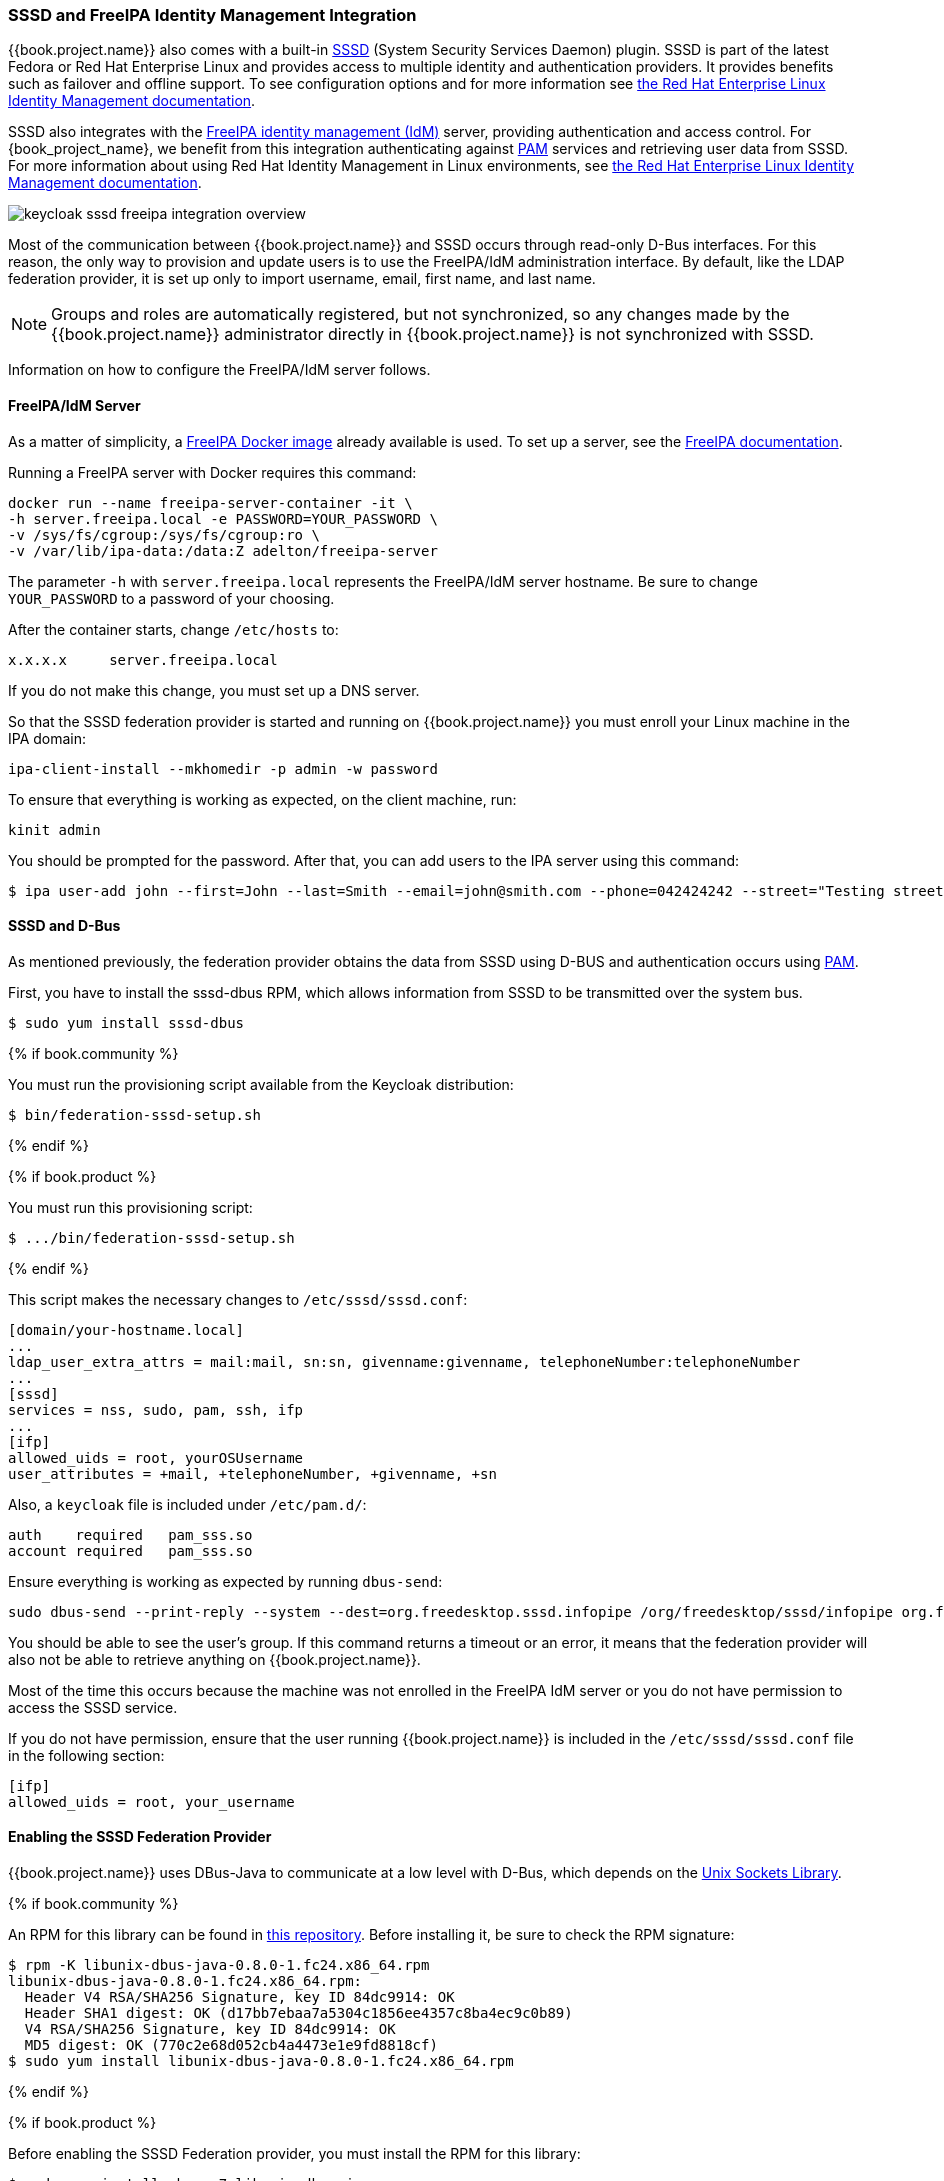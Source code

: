 [[_sssd]]

=== SSSD and FreeIPA Identity Management Integration

{{book.project.name}} also comes with a built-in https://fedorahosted.org/sssd/wiki[SSSD] (System Security Services Daemon) plugin. SSSD is part of the latest Fedora or Red Hat Enterprise Linux and provides access to multiple identity and authentication providers. It provides benefits such as failover and offline support. To see configuration options and for more information see https://access.redhat.com/documentation/en-US/Red_Hat_Enterprise_Linux/7/html/System-Level_Authentication_Guide/SSSD.html[the Red Hat Enterprise Linux Identity Management documentation].

SSSD also integrates with the http://www.freeipa.org/page/Main_Page[FreeIPA identity management (IdM)] server, providing authentication and access control. For {book_project_name}, we benefit from this integration authenticating against http://tldp.org/HOWTO/User-Authentication-HOWTO/x115.html[PAM] services and retrieving user data from SSSD. For more information about using Red Hat Identity Management in Linux environments, see https://access.redhat.com/documentation/en-US/Red_Hat_Enterprise_Linux/7/html/Linux_Domain_Identity_Authentication_and_Policy_Guide/index.html[the Red Hat Enterprise Linux Identity Management documentation].

image:../../{{book.images}}/keycloak-sssd-freeipa-integration-overview.png[]

Most of the communication between {{book.project.name}} and SSSD occurs through read-only D-Bus interfaces. For this reason, the only way to provision and update users is to use the FreeIPA/IdM administration interface. By default, like the LDAP federation provider, it is set up only to import username, email, first name, and last name.

[NOTE]
Groups and roles are automatically registered, but not synchronized, so any changes made by the {{book.project.name}} administrator directly in {{book.project.name}} is not synchronized with SSSD.

Information on how to configure the FreeIPA/IdM server follows.

==== FreeIPA/IdM Server

As a matter of simplicity, a https://www.freeipa.org/page/Docker[FreeIPA Docker image] already available is used. To set up a server, see the https://www.freeipa.org/page/Quick_Start_Guide[FreeIPA documentation].

Running a FreeIPA server with Docker requires this command:

 docker run --name freeipa-server-container -it \
 -h server.freeipa.local -e PASSWORD=YOUR_PASSWORD \
 -v /sys/fs/cgroup:/sys/fs/cgroup:ro \
 -v /var/lib/ipa-data:/data:Z adelton/freeipa-server

The parameter `-h` with `server.freeipa.local` represents the FreeIPA/IdM server hostname. Be sure to change `YOUR_PASSWORD` to a password of your choosing.

After the container starts, change `/etc/hosts` to:

  x.x.x.x     server.freeipa.local

If you do not make this change, you must set up a DNS server.

So that the SSSD federation provider is started and running on {{book.project.name}} you must enroll your Linux machine in the IPA domain:

 ipa-client-install --mkhomedir -p admin -w password

To ensure that everything is working as expected, on the client machine, run:

 kinit admin

You should be prompted for the password. After that, you can add users to the IPA server using this command:

 $ ipa user-add john --first=John --last=Smith --email=john@smith.com --phone=042424242 --street="Testing street" \      --city="Testing city" --state="Testing State" --postalcode=0000000000

==== SSSD and D-Bus

As mentioned previously, the federation provider obtains the data from SSSD using D-BUS and authentication occurs using http://tldp.org/HOWTO/User-Authentication-HOWTO/x115.html[PAM].

First, you have to install the sssd-dbus RPM, which allows information from SSSD to be transmitted over the system bus.

  $ sudo yum install sssd-dbus

{% if book.community %}

You must run the provisioning script available from the Keycloak distribution:

  $ bin/federation-sssd-setup.sh

{% endif %}

{% if book.product %}

You must run this provisioning script:

[source]
----
$ .../bin/federation-sssd-setup.sh
----

{% endif %}

This script makes the necessary changes to `/etc/sssd/sssd.conf`:

  [domain/your-hostname.local]
  ...
  ldap_user_extra_attrs = mail:mail, sn:sn, givenname:givenname, telephoneNumber:telephoneNumber
  ...
  [sssd]
  services = nss, sudo, pam, ssh, ifp
  ...
  [ifp]
  allowed_uids = root, yourOSUsername
  user_attributes = +mail, +telephoneNumber, +givenname, +sn

Also, a `keycloak` file is included under `/etc/pam.d/`:

  auth    required   pam_sss.so
  account required   pam_sss.so

Ensure everything is working as expected by running `dbus-send`:

  sudo dbus-send --print-reply --system --dest=org.freedesktop.sssd.infopipe /org/freedesktop/sssd/infopipe org.freedesktop.sssd.infopipe.GetUserGroups string:john

You should be able to see the user's group. If this command returns a timeout or an error, it means that the federation provider will also not be able to retrieve anything on {{book.project.name}}.

Most of the time this occurs because the machine was not enrolled in the FreeIPA IdM server or you do not have permission to access the SSSD service.

If you do not have permission, ensure that the user running {{book.project.name}} is included in the `/etc/sssd/sssd.conf` file in the following section:

  [ifp]
  allowed_uids = root, your_username

==== Enabling the SSSD Federation Provider

{{book.project.name}} uses DBus-Java to communicate at a low level with D-Bus, which depends on the http://www.matthew.ath.cx/projects/java/[Unix Sockets Library].

{% if book.community %}

An RPM for this library can be found in https://github.com/keycloak/libunix-dbus-java/releases[this repository]. Before installing it, be sure to check the RPM signature:

  $ rpm -K libunix-dbus-java-0.8.0-1.fc24.x86_64.rpm
  libunix-dbus-java-0.8.0-1.fc24.x86_64.rpm:
    Header V4 RSA/SHA256 Signature, key ID 84dc9914: OK
    Header SHA1 digest: OK (d17bb7ebaa7a5304c1856ee4357c8ba4ec9c0b89)
    V4 RSA/SHA256 Signature, key ID 84dc9914: OK
    MD5 digest: OK (770c2e68d052cb4a4473e1e9fd8818cf)
  $ sudo yum install libunix-dbus-java-0.8.0-1.fc24.x86_64.rpm

{% endif %}

{% if book.product %}

Before enabling the SSSD Federation provider, you must install the RPM for this library:

  $ sudo yum install rh-sso7-libunix-dbus-java

{% endif %}

For authentication with PAM {{book.project.name}} uses JNA. Be sure you have this package installed:

  $ sudo yum install jna

=== Configuring a Federated SSSD Store

After installation, you need to configure a federated SSSD store.

To configure a federated SSSD store, complete the following steps:

. Navigate to the Administration Console.
. From the left menu, select *User Federation.*
. From the *Add Provider* dropdown list, select *sssd.* The sssd configuration page opens.
. Click *Save*.

Now you can authenticate against {{book.project.name}} using FreeIPA/IdM credentials.

